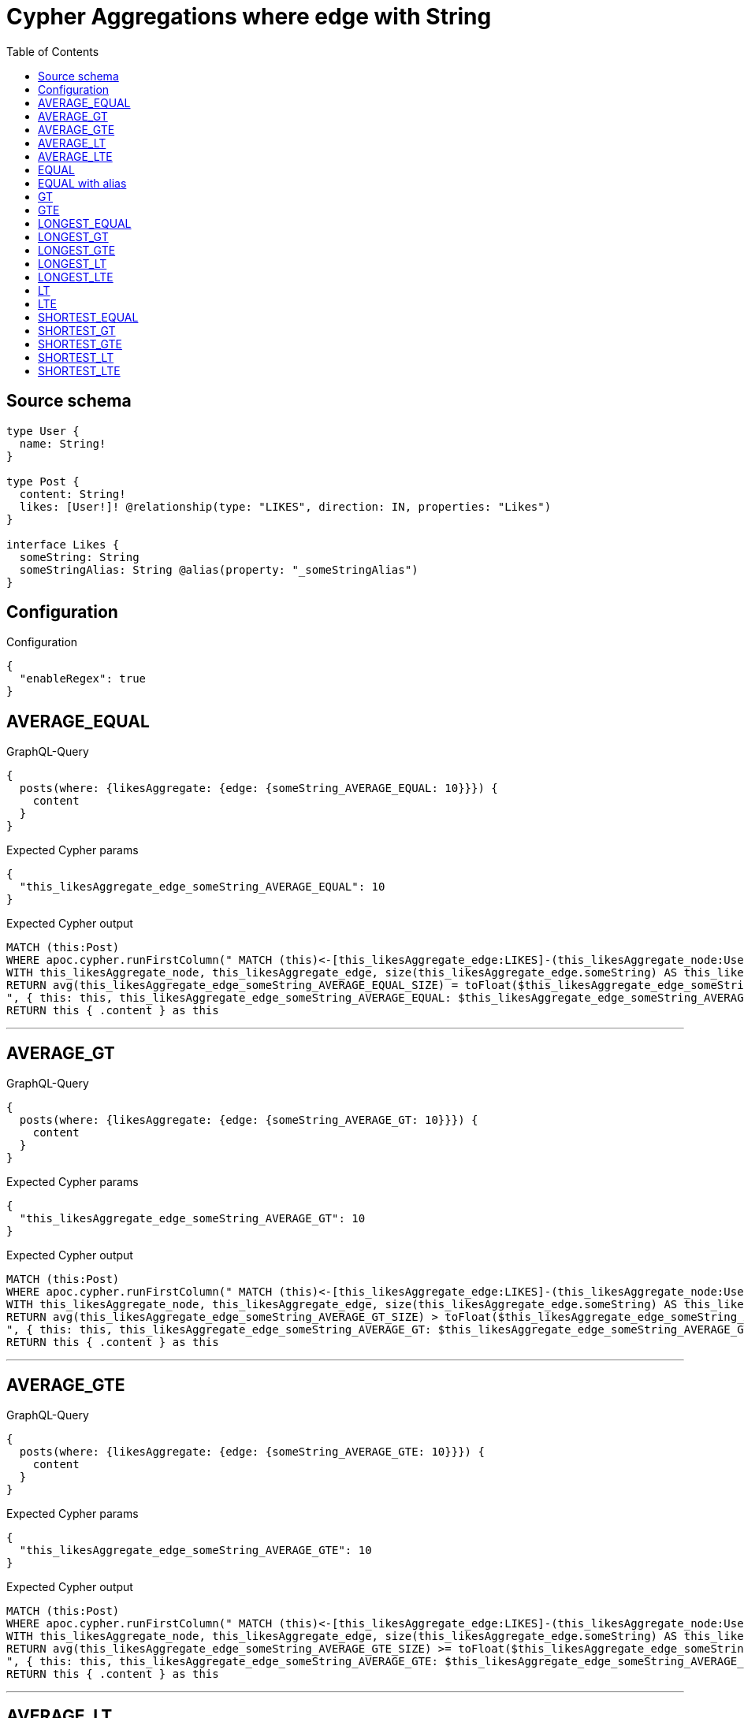 :toc:

= Cypher Aggregations where edge with String

== Source schema

[source,graphql,schema=true]
----
type User {
  name: String!
}

type Post {
  content: String!
  likes: [User!]! @relationship(type: "LIKES", direction: IN, properties: "Likes")
}

interface Likes {
  someString: String
  someStringAlias: String @alias(property: "_someStringAlias")
}
----

== Configuration

.Configuration
[source,json,schema-config=true]
----
{
  "enableRegex": true
}
----
== AVERAGE_EQUAL

.GraphQL-Query
[source,graphql]
----
{
  posts(where: {likesAggregate: {edge: {someString_AVERAGE_EQUAL: 10}}}) {
    content
  }
}
----

.Expected Cypher params
[source,json]
----
{
  "this_likesAggregate_edge_someString_AVERAGE_EQUAL": 10
}
----

.Expected Cypher output
[source,cypher]
----
MATCH (this:Post)
WHERE apoc.cypher.runFirstColumn(" MATCH (this)<-[this_likesAggregate_edge:LIKES]-(this_likesAggregate_node:User)
WITH this_likesAggregate_node, this_likesAggregate_edge, size(this_likesAggregate_edge.someString) AS this_likesAggregate_edge_someString_AVERAGE_EQUAL_SIZE
RETURN avg(this_likesAggregate_edge_someString_AVERAGE_EQUAL_SIZE) = toFloat($this_likesAggregate_edge_someString_AVERAGE_EQUAL)
", { this: this, this_likesAggregate_edge_someString_AVERAGE_EQUAL: $this_likesAggregate_edge_someString_AVERAGE_EQUAL }, false )
RETURN this { .content } as this
----

'''

== AVERAGE_GT

.GraphQL-Query
[source,graphql]
----
{
  posts(where: {likesAggregate: {edge: {someString_AVERAGE_GT: 10}}}) {
    content
  }
}
----

.Expected Cypher params
[source,json]
----
{
  "this_likesAggregate_edge_someString_AVERAGE_GT": 10
}
----

.Expected Cypher output
[source,cypher]
----
MATCH (this:Post)
WHERE apoc.cypher.runFirstColumn(" MATCH (this)<-[this_likesAggregate_edge:LIKES]-(this_likesAggregate_node:User)
WITH this_likesAggregate_node, this_likesAggregate_edge, size(this_likesAggregate_edge.someString) AS this_likesAggregate_edge_someString_AVERAGE_GT_SIZE
RETURN avg(this_likesAggregate_edge_someString_AVERAGE_GT_SIZE) > toFloat($this_likesAggregate_edge_someString_AVERAGE_GT)
", { this: this, this_likesAggregate_edge_someString_AVERAGE_GT: $this_likesAggregate_edge_someString_AVERAGE_GT }, false )
RETURN this { .content } as this
----

'''

== AVERAGE_GTE

.GraphQL-Query
[source,graphql]
----
{
  posts(where: {likesAggregate: {edge: {someString_AVERAGE_GTE: 10}}}) {
    content
  }
}
----

.Expected Cypher params
[source,json]
----
{
  "this_likesAggregate_edge_someString_AVERAGE_GTE": 10
}
----

.Expected Cypher output
[source,cypher]
----
MATCH (this:Post)
WHERE apoc.cypher.runFirstColumn(" MATCH (this)<-[this_likesAggregate_edge:LIKES]-(this_likesAggregate_node:User)
WITH this_likesAggregate_node, this_likesAggregate_edge, size(this_likesAggregate_edge.someString) AS this_likesAggregate_edge_someString_AVERAGE_GTE_SIZE
RETURN avg(this_likesAggregate_edge_someString_AVERAGE_GTE_SIZE) >= toFloat($this_likesAggregate_edge_someString_AVERAGE_GTE)
", { this: this, this_likesAggregate_edge_someString_AVERAGE_GTE: $this_likesAggregate_edge_someString_AVERAGE_GTE }, false )
RETURN this { .content } as this
----

'''

== AVERAGE_LT

.GraphQL-Query
[source,graphql]
----
{
  posts(where: {likesAggregate: {edge: {someString_AVERAGE_LT: 10}}}) {
    content
  }
}
----

.Expected Cypher params
[source,json]
----
{
  "this_likesAggregate_edge_someString_AVERAGE_LT": 10
}
----

.Expected Cypher output
[source,cypher]
----
MATCH (this:Post)
WHERE apoc.cypher.runFirstColumn(" MATCH (this)<-[this_likesAggregate_edge:LIKES]-(this_likesAggregate_node:User)
WITH this_likesAggregate_node, this_likesAggregate_edge, size(this_likesAggregate_edge.someString) AS this_likesAggregate_edge_someString_AVERAGE_LT_SIZE
RETURN avg(this_likesAggregate_edge_someString_AVERAGE_LT_SIZE) < toFloat($this_likesAggregate_edge_someString_AVERAGE_LT)
", { this: this, this_likesAggregate_edge_someString_AVERAGE_LT: $this_likesAggregate_edge_someString_AVERAGE_LT }, false )
RETURN this { .content } as this
----

'''

== AVERAGE_LTE

.GraphQL-Query
[source,graphql]
----
{
  posts(where: {likesAggregate: {edge: {someString_AVERAGE_LTE: 10}}}) {
    content
  }
}
----

.Expected Cypher params
[source,json]
----
{
  "this_likesAggregate_edge_someString_AVERAGE_LTE": 10
}
----

.Expected Cypher output
[source,cypher]
----
MATCH (this:Post)
WHERE apoc.cypher.runFirstColumn(" MATCH (this)<-[this_likesAggregate_edge:LIKES]-(this_likesAggregate_node:User)
WITH this_likesAggregate_node, this_likesAggregate_edge, size(this_likesAggregate_edge.someString) AS this_likesAggregate_edge_someString_AVERAGE_LTE_SIZE
RETURN avg(this_likesAggregate_edge_someString_AVERAGE_LTE_SIZE) <= toFloat($this_likesAggregate_edge_someString_AVERAGE_LTE)
", { this: this, this_likesAggregate_edge_someString_AVERAGE_LTE: $this_likesAggregate_edge_someString_AVERAGE_LTE }, false )
RETURN this { .content } as this
----

'''

== EQUAL

.GraphQL-Query
[source,graphql]
----
{
  posts(where: {likesAggregate: {edge: {someString_EQUAL: "10"}}}) {
    content
  }
}
----

.Expected Cypher params
[source,json]
----
{
  "this_likesAggregate_edge_someString_EQUAL": "10"
}
----

.Expected Cypher output
[source,cypher]
----
MATCH (this:Post)
WHERE apoc.cypher.runFirstColumn(" MATCH (this)<-[this_likesAggregate_edge:LIKES]-(this_likesAggregate_node:User)
RETURN this_likesAggregate_edge.someString = $this_likesAggregate_edge_someString_EQUAL
", { this: this, this_likesAggregate_edge_someString_EQUAL: $this_likesAggregate_edge_someString_EQUAL }, false )
RETURN this { .content } as this
----

'''

== EQUAL with alias

.GraphQL-Query
[source,graphql]
----
{
  posts(where: {likesAggregate: {edge: {someStringAlias_EQUAL: "10"}}}) {
    content
  }
}
----

.Expected Cypher params
[source,json]
----
{
  "this_likesAggregate_edge_someStringAlias_EQUAL": "10"
}
----

.Expected Cypher output
[source,cypher]
----
MATCH (this:Post)
WHERE apoc.cypher.runFirstColumn(" MATCH (this)<-[this_likesAggregate_edge:LIKES]-(this_likesAggregate_node:User)
RETURN this_likesAggregate_edge._someStringAlias = $this_likesAggregate_edge_someStringAlias_EQUAL
", { this: this, this_likesAggregate_edge_someStringAlias_EQUAL: $this_likesAggregate_edge_someStringAlias_EQUAL }, false )
RETURN this { .content } as this
----

'''

== GT

.GraphQL-Query
[source,graphql]
----
{
  posts(where: {likesAggregate: {edge: {someString_GT: 10}}}) {
    content
  }
}
----

.Expected Cypher params
[source,json]
----
{
  "this_likesAggregate_edge_someString_GT": 10
}
----

.Expected Cypher output
[source,cypher]
----
MATCH (this:Post)
WHERE apoc.cypher.runFirstColumn(" MATCH (this)<-[this_likesAggregate_edge:LIKES]-(this_likesAggregate_node:User)
RETURN size(this_likesAggregate_edge.someString) > $this_likesAggregate_edge_someString_GT
", { this: this, this_likesAggregate_edge_someString_GT: $this_likesAggregate_edge_someString_GT }, false )
RETURN this { .content } as this
----

'''

== GTE

.GraphQL-Query
[source,graphql]
----
{
  posts(where: {likesAggregate: {edge: {someString_GTE: 10}}}) {
    content
  }
}
----

.Expected Cypher params
[source,json]
----
{
  "this_likesAggregate_edge_someString_GTE": 10
}
----

.Expected Cypher output
[source,cypher]
----
MATCH (this:Post)
WHERE apoc.cypher.runFirstColumn(" MATCH (this)<-[this_likesAggregate_edge:LIKES]-(this_likesAggregate_node:User)
RETURN size(this_likesAggregate_edge.someString) >= $this_likesAggregate_edge_someString_GTE
", { this: this, this_likesAggregate_edge_someString_GTE: $this_likesAggregate_edge_someString_GTE }, false )
RETURN this { .content } as this
----

'''

== LONGEST_EQUAL

.GraphQL-Query
[source,graphql]
----
{
  posts(where: {likesAggregate: {edge: {someString_LONGEST_EQUAL: 10}}}) {
    content
  }
}
----

.Expected Cypher params
[source,json]
----
{
  "this_likesAggregate_edge_someString_LONGEST_EQUAL": 10
}
----

.Expected Cypher output
[source,cypher]
----
MATCH (this:Post)
WHERE apoc.cypher.runFirstColumn(" MATCH (this)<-[this_likesAggregate_edge:LIKES]-(this_likesAggregate_node:User)
WITH this_likesAggregate_node, this_likesAggregate_edge, size(this_likesAggregate_edge.someString) AS this_likesAggregate_edge_someString_LONGEST_EQUAL_SIZE
RETURN max(this_likesAggregate_edge_someString_LONGEST_EQUAL_SIZE) = $this_likesAggregate_edge_someString_LONGEST_EQUAL
", { this: this, this_likesAggregate_edge_someString_LONGEST_EQUAL: $this_likesAggregate_edge_someString_LONGEST_EQUAL }, false )
RETURN this { .content } as this
----

'''

== LONGEST_GT

.GraphQL-Query
[source,graphql]
----
{
  posts(where: {likesAggregate: {edge: {someString_LONGEST_GT: 10}}}) {
    content
  }
}
----

.Expected Cypher params
[source,json]
----
{
  "this_likesAggregate_edge_someString_LONGEST_GT": 10
}
----

.Expected Cypher output
[source,cypher]
----
MATCH (this:Post)
WHERE apoc.cypher.runFirstColumn(" MATCH (this)<-[this_likesAggregate_edge:LIKES]-(this_likesAggregate_node:User)
WITH this_likesAggregate_node, this_likesAggregate_edge, size(this_likesAggregate_edge.someString) AS this_likesAggregate_edge_someString_LONGEST_GT_SIZE
RETURN max(this_likesAggregate_edge_someString_LONGEST_GT_SIZE) > $this_likesAggregate_edge_someString_LONGEST_GT
", { this: this, this_likesAggregate_edge_someString_LONGEST_GT: $this_likesAggregate_edge_someString_LONGEST_GT }, false )
RETURN this { .content } as this
----

'''

== LONGEST_GTE

.GraphQL-Query
[source,graphql]
----
{
  posts(where: {likesAggregate: {edge: {someString_LONGEST_GTE: 10}}}) {
    content
  }
}
----

.Expected Cypher params
[source,json]
----
{
  "this_likesAggregate_edge_someString_LONGEST_GTE": 10
}
----

.Expected Cypher output
[source,cypher]
----
MATCH (this:Post)
WHERE apoc.cypher.runFirstColumn(" MATCH (this)<-[this_likesAggregate_edge:LIKES]-(this_likesAggregate_node:User)
WITH this_likesAggregate_node, this_likesAggregate_edge, size(this_likesAggregate_edge.someString) AS this_likesAggregate_edge_someString_LONGEST_GTE_SIZE
RETURN max(this_likesAggregate_edge_someString_LONGEST_GTE_SIZE) >= $this_likesAggregate_edge_someString_LONGEST_GTE
", { this: this, this_likesAggregate_edge_someString_LONGEST_GTE: $this_likesAggregate_edge_someString_LONGEST_GTE }, false )
RETURN this { .content } as this
----

'''

== LONGEST_LT

.GraphQL-Query
[source,graphql]
----
{
  posts(where: {likesAggregate: {edge: {someString_LONGEST_LT: 10}}}) {
    content
  }
}
----

.Expected Cypher params
[source,json]
----
{
  "this_likesAggregate_edge_someString_LONGEST_LT": 10
}
----

.Expected Cypher output
[source,cypher]
----
MATCH (this:Post)
WHERE apoc.cypher.runFirstColumn(" MATCH (this)<-[this_likesAggregate_edge:LIKES]-(this_likesAggregate_node:User)
WITH this_likesAggregate_node, this_likesAggregate_edge, size(this_likesAggregate_edge.someString) AS this_likesAggregate_edge_someString_LONGEST_LT_SIZE
RETURN max(this_likesAggregate_edge_someString_LONGEST_LT_SIZE) < $this_likesAggregate_edge_someString_LONGEST_LT
", { this: this, this_likesAggregate_edge_someString_LONGEST_LT: $this_likesAggregate_edge_someString_LONGEST_LT }, false )
RETURN this { .content } as this
----

'''

== LONGEST_LTE

.GraphQL-Query
[source,graphql]
----
{
  posts(where: {likesAggregate: {edge: {someString_LONGEST_LTE: 10}}}) {
    content
  }
}
----

.Expected Cypher params
[source,json]
----
{
  "this_likesAggregate_edge_someString_LONGEST_LTE": 10
}
----

.Expected Cypher output
[source,cypher]
----
MATCH (this:Post)
WHERE apoc.cypher.runFirstColumn(" MATCH (this)<-[this_likesAggregate_edge:LIKES]-(this_likesAggregate_node:User)
WITH this_likesAggregate_node, this_likesAggregate_edge, size(this_likesAggregate_edge.someString) AS this_likesAggregate_edge_someString_LONGEST_LTE_SIZE
RETURN max(this_likesAggregate_edge_someString_LONGEST_LTE_SIZE) <= $this_likesAggregate_edge_someString_LONGEST_LTE
", { this: this, this_likesAggregate_edge_someString_LONGEST_LTE: $this_likesAggregate_edge_someString_LONGEST_LTE }, false )
RETURN this { .content } as this
----

'''

== LT

.GraphQL-Query
[source,graphql]
----
{
  posts(where: {likesAggregate: {edge: {someString_LT: 10}}}) {
    content
  }
}
----

.Expected Cypher params
[source,json]
----
{
  "this_likesAggregate_edge_someString_LT": 10
}
----

.Expected Cypher output
[source,cypher]
----
MATCH (this:Post)
WHERE apoc.cypher.runFirstColumn(" MATCH (this)<-[this_likesAggregate_edge:LIKES]-(this_likesAggregate_node:User)
RETURN size(this_likesAggregate_edge.someString) < $this_likesAggregate_edge_someString_LT
", { this: this, this_likesAggregate_edge_someString_LT: $this_likesAggregate_edge_someString_LT }, false )
RETURN this { .content } as this
----

'''

== LTE

.GraphQL-Query
[source,graphql]
----
{
  posts(where: {likesAggregate: {edge: {someString_LTE: 10}}}) {
    content
  }
}
----

.Expected Cypher params
[source,json]
----
{
  "this_likesAggregate_edge_someString_LTE": 10
}
----

.Expected Cypher output
[source,cypher]
----
MATCH (this:Post)
WHERE apoc.cypher.runFirstColumn(" MATCH (this)<-[this_likesAggregate_edge:LIKES]-(this_likesAggregate_node:User)
RETURN size(this_likesAggregate_edge.someString) <= $this_likesAggregate_edge_someString_LTE
", { this: this, this_likesAggregate_edge_someString_LTE: $this_likesAggregate_edge_someString_LTE }, false )
RETURN this { .content } as this
----

'''

== SHORTEST_EQUAL

.GraphQL-Query
[source,graphql]
----
{
  posts(where: {likesAggregate: {edge: {someString_SHORTEST_EQUAL: 10}}}) {
    content
  }
}
----

.Expected Cypher params
[source,json]
----
{
  "this_likesAggregate_edge_someString_SHORTEST_EQUAL": 10
}
----

.Expected Cypher output
[source,cypher]
----
MATCH (this:Post)
WHERE apoc.cypher.runFirstColumn(" MATCH (this)<-[this_likesAggregate_edge:LIKES]-(this_likesAggregate_node:User)
WITH this_likesAggregate_node, this_likesAggregate_edge, size(this_likesAggregate_edge.someString) AS this_likesAggregate_edge_someString_SHORTEST_EQUAL_SIZE
RETURN min(this_likesAggregate_edge_someString_SHORTEST_EQUAL_SIZE) = $this_likesAggregate_edge_someString_SHORTEST_EQUAL
", { this: this, this_likesAggregate_edge_someString_SHORTEST_EQUAL: $this_likesAggregate_edge_someString_SHORTEST_EQUAL }, false )
RETURN this { .content } as this
----

'''

== SHORTEST_GT

.GraphQL-Query
[source,graphql]
----
{
  posts(where: {likesAggregate: {edge: {someString_SHORTEST_GT: 10}}}) {
    content
  }
}
----

.Expected Cypher params
[source,json]
----
{
  "this_likesAggregate_edge_someString_SHORTEST_GT": 10
}
----

.Expected Cypher output
[source,cypher]
----
MATCH (this:Post)
WHERE apoc.cypher.runFirstColumn(" MATCH (this)<-[this_likesAggregate_edge:LIKES]-(this_likesAggregate_node:User)
WITH this_likesAggregate_node, this_likesAggregate_edge, size(this_likesAggregate_edge.someString) AS this_likesAggregate_edge_someString_SHORTEST_GT_SIZE
RETURN min(this_likesAggregate_edge_someString_SHORTEST_GT_SIZE) > $this_likesAggregate_edge_someString_SHORTEST_GT
", { this: this, this_likesAggregate_edge_someString_SHORTEST_GT: $this_likesAggregate_edge_someString_SHORTEST_GT }, false )
RETURN this { .content } as this
----

'''

== SHORTEST_GTE

.GraphQL-Query
[source,graphql]
----
{
  posts(where: {likesAggregate: {edge: {someString_SHORTEST_GTE: 10}}}) {
    content
  }
}
----

.Expected Cypher params
[source,json]
----
{
  "this_likesAggregate_edge_someString_SHORTEST_GTE": 10
}
----

.Expected Cypher output
[source,cypher]
----
MATCH (this:Post)
WHERE apoc.cypher.runFirstColumn(" MATCH (this)<-[this_likesAggregate_edge:LIKES]-(this_likesAggregate_node:User)
WITH this_likesAggregate_node, this_likesAggregate_edge, size(this_likesAggregate_edge.someString) AS this_likesAggregate_edge_someString_SHORTEST_GTE_SIZE
RETURN min(this_likesAggregate_edge_someString_SHORTEST_GTE_SIZE) >= $this_likesAggregate_edge_someString_SHORTEST_GTE
", { this: this, this_likesAggregate_edge_someString_SHORTEST_GTE: $this_likesAggregate_edge_someString_SHORTEST_GTE }, false )
RETURN this { .content } as this
----

'''

== SHORTEST_LT

.GraphQL-Query
[source,graphql]
----
{
  posts(where: {likesAggregate: {edge: {someString_SHORTEST_LT: 10}}}) {
    content
  }
}
----

.Expected Cypher params
[source,json]
----
{
  "this_likesAggregate_edge_someString_SHORTEST_LT": 10
}
----

.Expected Cypher output
[source,cypher]
----
MATCH (this:Post)
WHERE apoc.cypher.runFirstColumn(" MATCH (this)<-[this_likesAggregate_edge:LIKES]-(this_likesAggregate_node:User)
WITH this_likesAggregate_node, this_likesAggregate_edge, size(this_likesAggregate_edge.someString) AS this_likesAggregate_edge_someString_SHORTEST_LT_SIZE
RETURN min(this_likesAggregate_edge_someString_SHORTEST_LT_SIZE) < $this_likesAggregate_edge_someString_SHORTEST_LT
", { this: this, this_likesAggregate_edge_someString_SHORTEST_LT: $this_likesAggregate_edge_someString_SHORTEST_LT }, false )
RETURN this { .content } as this
----

'''

== SHORTEST_LTE

.GraphQL-Query
[source,graphql]
----
{
  posts(where: {likesAggregate: {edge: {someString_SHORTEST_LTE: 10}}}) {
    content
  }
}
----

.Expected Cypher params
[source,json]
----
{
  "this_likesAggregate_edge_someString_SHORTEST_LTE": 10
}
----

.Expected Cypher output
[source,cypher]
----
MATCH (this:Post)
WHERE apoc.cypher.runFirstColumn(" MATCH (this)<-[this_likesAggregate_edge:LIKES]-(this_likesAggregate_node:User)
WITH this_likesAggregate_node, this_likesAggregate_edge, size(this_likesAggregate_edge.someString) AS this_likesAggregate_edge_someString_SHORTEST_LTE_SIZE
RETURN min(this_likesAggregate_edge_someString_SHORTEST_LTE_SIZE) <= $this_likesAggregate_edge_someString_SHORTEST_LTE
", { this: this, this_likesAggregate_edge_someString_SHORTEST_LTE: $this_likesAggregate_edge_someString_SHORTEST_LTE }, false )
RETURN this { .content } as this
----

'''

